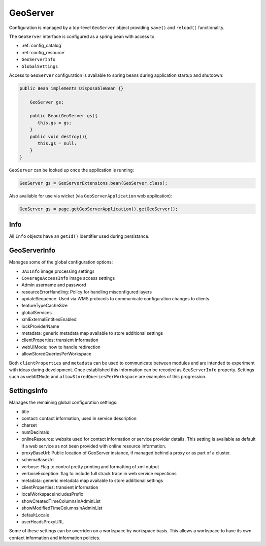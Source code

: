 .. _config_geoserver:

GeoServer
=========

Configuration is managed by a top-level ``GeoServer`` object providing ``save()`` and ``reload()`` functionality.

The ``GeoServer`` interface is configured as a spring bean with access to:

* :ref:`config_catalog`
* :ref:`config_resource`
* ``GeoServerInfo``
* ``GlobalSettings``

Access to ``GeoServer`` configuration is available to spring beans during application startup and shutdown:

.. code-block:: java
   
   public Bean implements DisposableBean {} 
   
       GeoServer gs;
   
       public Bean(GeoServer gs){
          this.gs = gs;
       }
       public void destroy(){
          this.gs = null;
       }
   }

``GeoServer`` can be looked up once the application is running:

.. code-block:: java

   GeoServer gs = GeoServerExtensions.bean(GeoServer.class);


Also available for use via wicket (via ``GeoServerApplication`` web application):

.. code-block:: java
   
   GeoServer gs = page.getGeoServerApplication().getGeoServer();

.. _config_geoserver_info:

Info
----

All ``Info`` objects have an ``getId()`` identifier used during persistance.

GeoServerInfo
-------------

Manages some of the global configuration options:

* ``JAIInfo`` image processing settings
* ``CoverageAccessInfo`` image access settings
* Admin username and password
* resourceErrorHandling: Policy for handling misconfigured layers
* updateSequence: Used via WMS protocols to communicate configuration changes to clients
* featureTypeCacheSize
* globalServices
* xmlExternalEntitiesEnabled
* lockProviderName
* metadata: generic metadata map available to store additional settings
* clientProperties: transient information
* webUIMode: how to handle redirection
* allowStoredQueriesPerWorkspace

Both ``clientProperties`` and ``metadata`` can be used to communicate between modules and are intended to experiment with ideas during development. Once established this information can  be recoded as ``GeoServerInfo`` property. Settings such as ``webUIMode`` and ``allowStoredQueriesPerWorkspace`` are examples of this progression.

.. _config_settings:

SettingsInfo
------------

Manages the remaining global configuration settings:

* title
* contact: contact information, used in service description
* charset
* numDecimals
* onlineResource: website used for contact information or service provider details. This setting is available as default if a web service as not been provided with online resource information.
* proxyBaseUrl: Public location of GeoServer instance, if managed behind a proxy or as part of a cluster.
* schemaBaseUrl
* verbose: Flag to control pretty printing and formatting of xml output
* verboseException: flag to include full strack trace in web service expections
* metadata: generic metadata map available to store additional settings
* clientProperties: transient information
* localWorkspaceIncludesPrefix
* showCreatedTimeColumnsInAdminList
* showModifiedTimeColumnsInAdminList
* defaultLocale
* userHeadsProxyURL

Some of these settings can be overriden on a workspace by workspace basis. This allows a workspace to have its own contact information and information policies.


